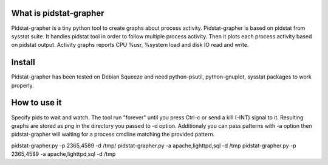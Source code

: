 What is pidstat-grapher
-----------------------

Pidstat-grapher is a tiny python tool to create graphs about process activity.
Pidstat-grapher is based on pidstat from sysstat suite. It handles pidstat tool
in order to follow multiple process activity. Then it plots each process activity
based on pidstat output. Activity graphs reports CPU %usr, %system load and disk IO
read and write.

Install
-------

Pidstat-grapher has been tested on Debian Squeeze and need python-psutil, python-gnuplot, sysstat
packages to work properly.

How to use it
-------------

Specify pids to wait and watch. The tool run "forever" until you press Ctrl-c or
send a kill (-INT) signal to it. Resulting graphs are stored as png in the directory
you passed to -d option. Additionaly you can pass patterns with -a
option then pidstat-grapher will waiting for a process cmdline matching the provided pattern.

pidstat-grapher.py -p 2365,4589 -d /tmp/
pidstat-grapher.py -a apache,lighttpd,sql -d /tmp
pidstat-grapher.py -p 2365,4589 -a apache,lighttpd,sql -d /tmp
